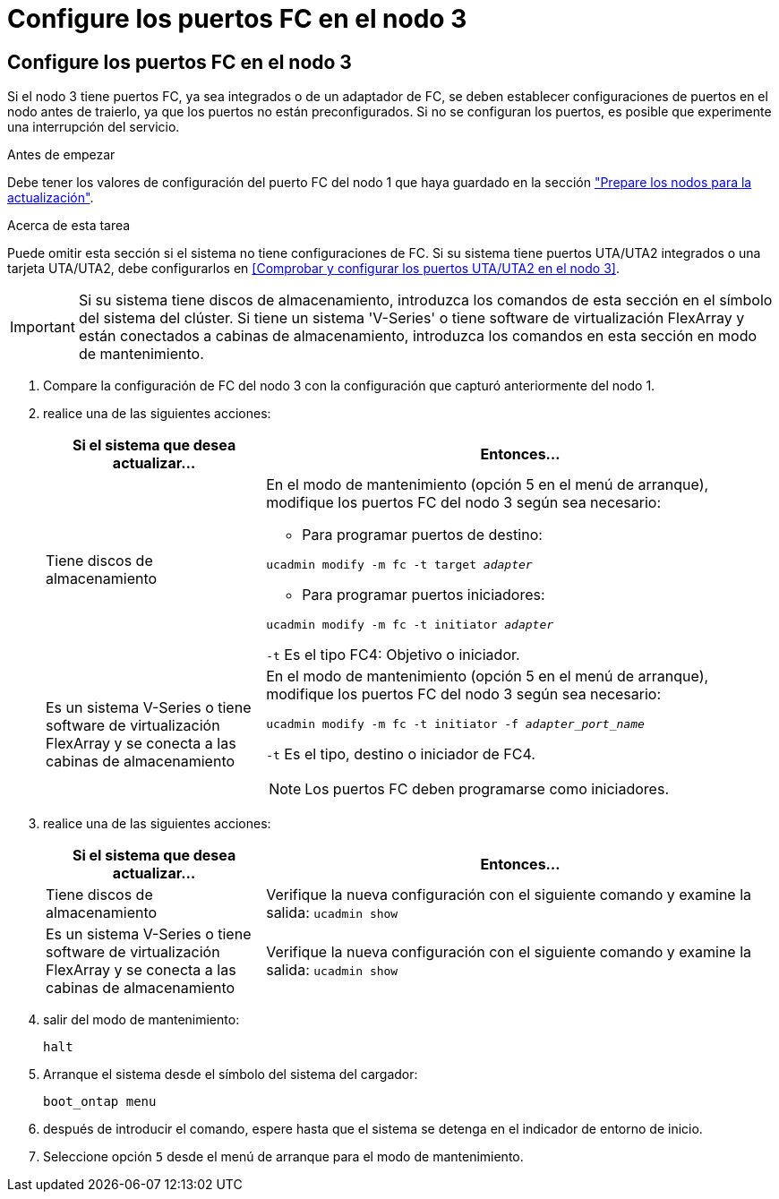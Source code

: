 = Configure los puertos FC en el nodo 3
:allow-uri-read: 




== Configure los puertos FC en el nodo 3

Si el nodo 3 tiene puertos FC, ya sea integrados o de un adaptador de FC, se deben establecer configuraciones de puertos en el nodo antes de traierlo, ya que los puertos no están preconfigurados. Si no se configuran los puertos, es posible que experimente una interrupción del servicio.

.Antes de empezar
Debe tener los valores de configuración del puerto FC del nodo 1 que haya guardado en la sección link:prepare_nodes_for_upgrade.html["Prepare los nodos para la actualización"].

.Acerca de esta tarea
Puede omitir esta sección si el sistema no tiene configuraciones de FC. Si su sistema tiene puertos UTA/UTA2 integrados o una tarjeta UTA/UTA2, debe configurarlos en <<Comprobar y configurar los puertos UTA/UTA2 en el nodo 3>>.


IMPORTANT: Si su sistema tiene discos de almacenamiento, introduzca los comandos de esta sección en el símbolo del sistema del clúster. Si tiene un sistema 'V-Series' o tiene software de virtualización FlexArray y están conectados a cabinas de almacenamiento, introduzca los comandos en esta sección en modo de mantenimiento.

. [[step1]]Compare la configuración de FC del nodo 3 con la configuración que capturó anteriormente del nodo 1.
. [[step2]]realice una de las siguientes acciones:
+
[cols="30,70"]
|===
| Si el sistema que desea actualizar... | Entonces… 


| Tiene discos de almacenamiento  a| 
En el modo de mantenimiento (opción 5 en el menú de arranque), modifique los puertos FC del nodo 3 según sea necesario:

** Para programar puertos de destino:


`ucadmin modify -m fc -t target _adapter_`

** Para programar puertos iniciadores:


`ucadmin modify -m fc -t initiator _adapter_`

`-t` Es el tipo FC4: Objetivo o iniciador.



| Es un sistema V-Series o tiene software de virtualización FlexArray y se conecta a las cabinas de almacenamiento  a| 
En el modo de mantenimiento (opción 5 en el menú de arranque), modifique los puertos FC del nodo 3 según sea necesario:

`ucadmin modify -m fc -t initiator -f _adapter_port_name_`

`-t` Es el tipo, destino o iniciador de FC4.


NOTE: Los puertos FC deben programarse como iniciadores.

|===
. [[step3]]realice una de las siguientes acciones:
+
[cols="30,70"]
|===
| Si el sistema que desea actualizar... | Entonces… 


| Tiene discos de almacenamiento | Verifique la nueva configuración con el siguiente comando y examine la salida:
`ucadmin show` 


| Es un sistema V-Series o tiene software de virtualización FlexArray y se conecta a las cabinas de almacenamiento | Verifique la nueva configuración con el siguiente comando y examine la salida:
`ucadmin show` 
|===
. [[step4]]salir del modo de mantenimiento:
+
`halt`

. Arranque el sistema desde el símbolo del sistema del cargador:
+
`boot_ontap menu`

. [[step6]]después de introducir el comando, espere hasta que el sistema se detenga en el indicador de entorno de inicio.
. Seleccione opción `5` desde el menú de arranque para el modo de mantenimiento.

